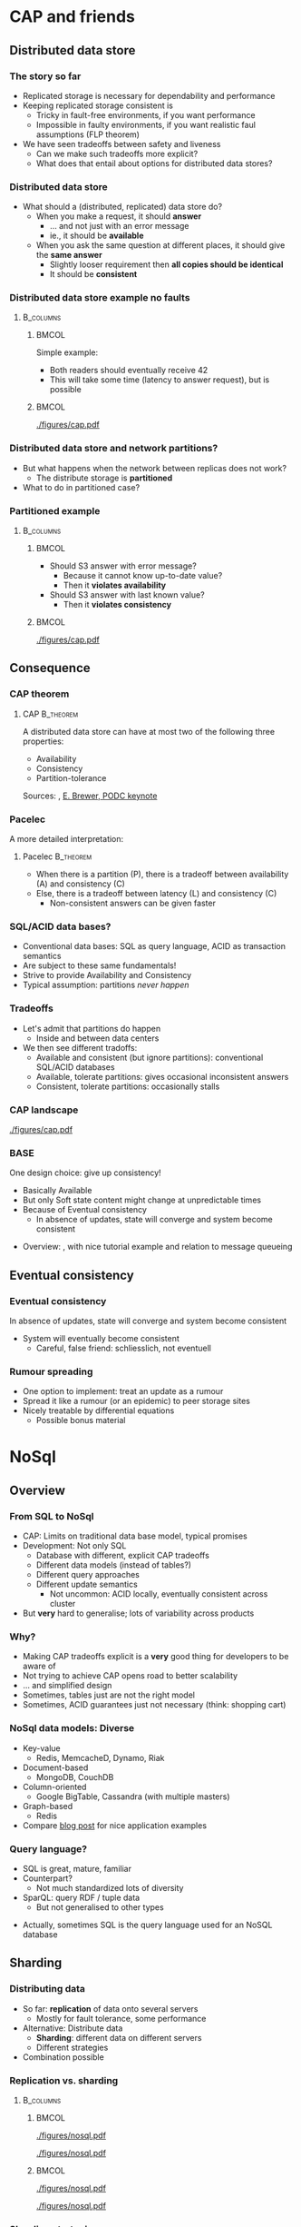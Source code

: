 #+BIBLIOGRAPHY: ../bib plain

\begin{frame}[title={bg=Hauptgebaeude_Tag}]
  \maketitle
\end{frame}

\label{ch:nosql}

* CAP and friends

** Distributed data store

*** The story so far 

- Replicated storage is necessary for dependability and performance 
- Keeping replicated storage consistent is
  - Tricky in fault-free environments, if you want performance
  - Impossible in faulty environments, if you want realistic faul
    assumptions (FLP theorem) 
- We have seen tradeoffs between safety and liveness
  - Can we make such tradeoffs more explicit?
  - What does that entail about options for distributed data stores? 

*** Distributed data store 

- What should a (distributed, replicated) data store do?
  - When you make a request, it should *answer*
    - ... and not just with an error message
    - ie., it should be *available*
  - When you ask the same question at different places, it should give
    the *same answer*
    - Slightly looser requirement then *all copies should be
      identical*
    - It should be *consistent* 

*** Distributed data store \textendash{} example no faults 
****                                                              :B_columns:
     :PROPERTIES:
     :BEAMER_env: columns
     :END:

*****                                                                 :BMCOL:
      :PROPERTIES:
      :BEAMER_col: 0.5
      :END:

Simple example: 
- Both readers should eventually receive 42
- This will take some time (latency to answer request), but is
  possible  

*****                                                                 :BMCOL:
      :PROPERTIES:
      :BEAMER_col: 0.5
      :END:



#+CAPTION: Simple distributed data store example, no faults
#+ATTR_LaTeX: :width 0.7\linewidth :options page=1
#+NAME: fig:nosql:store:simple
[[./figures/cap.pdf]]




*** Distributed data store and network partitions? 

- But what happens when the network between replicas does not work?
  - The distribute storage is *partitioned*
- What to do in partitioned case? 

*** Partitioned example

****                                                              :B_columns:
     :PROPERTIES:
     :BEAMER_env: columns
     :END:

*****                                                                 :BMCOL:
      :PROPERTIES:
      :BEAMER_col: 0.5
      :END:

- Should S3 answer with error message?
  - Because it cannot know up-to-date value? 
  - Then it *violates availability*
- Should S3 answer with last known value?
  - Then it *violates consistency* 

*****                                                                 :BMCOL:
      :PROPERTIES:
      :BEAMER_col: 0.5
      :END:

#+CAPTION: Partitioned  data store example
#+ATTR_LaTeX: :width 0.7\linewidth :options page=2
#+NAME: fig:nosql:store:partitioned
[[./figures/cap.pdf]]




** Consequence 

\label{sec:CAPTheorem}

*** CAP theorem 
\label{s:CAPTheorem}



**** \ac{CAP}                                                     :B_theorem:
     :PROPERTIES:
     :BEAMER_env: theorem
     :END:

A distributed data store can have at most two of the following three
properties: 
- Availability
- Consistency
- Partition-tolerance 

Sources: \cite{fox99:_harves_yield_scalab_toler_system}, \cite{brewer12:_cap} \href{https://people.eecs.berkeley.edu/~brewer/cs262b-2004/PODC-keynote.pdf}{E. Brewer, PODC keynote} 

*** Pacelec 

A more detailed interpretation: 

**** Pacelec                                                      :B_theorem:
     :PROPERTIES:
     :BEAMER_env: theorem
     :END:

- When there is a partition (P), there is a tradeoff between
  availability (A) and consistency (C)
- Else, there is a tradeoff between latency (L) and consistency (C)
  - Non-consistent answers can be given faster 

*** SQL/ACID  data bases? 

- Conventional data bases: SQL as query language, ACID as transaction
  semantics
- Are subject to these same fundamentals!
- Strive to provide Availability and Consistency 
- Typical assumption: partitions /never happen/ \Smiley 

*** Tradeoffs

- Let's admit that partitions do happen
  - Inside and between data centers
- We then see different tradoffs:
  - Available and consistent (but ignore partitions): conventional
    SQL/ACID databases 
  - Available, tolerate partitions: gives occasional inconsistent
    answers
  - Consistent, tolerate partitions: occasionally stalls 


*** CAP landscape 


#+CAPTION: The CAP landscape
#+ATTR_LaTeX: :height 0.6\textheight :options page=3
#+NAME: fig:nosql:cap_landscape
[[./figures/cap.pdf]]


*** \ac{BASE} 

One design choice: give up consistency! 

- Basically Available 
- But only Soft state \textendash{} content might change at unpredictable times
- Because of Eventual consistency
  - In absence of updates, state will converge and system become
    consistent 


#+BEAMER: \pause

- Overview: \cite{pritchett08:_base}, with nice tutorial example and
  relation to message queueing 

** Eventual consistency 

*** Eventual consistency 

In absence of updates, state will converge and system become
consistent 

- System will eventually become consistent
  - Careful, false friend: schliesslich, not eventuell 

*** Rumour spreading  

- One option to implement: treat an update as a rumour
- Spread it like a rumour (or an epidemic)  to peer storage sites  
- Nicely treatable by differential equations
  - Possible bonus material 


* NoSql

** Overview 
*** From SQL to NoSql 

- CAP: Limits on traditional data base model, typical promises
- Development: Not only SQL
  - Database with different, explicit CAP tradeoffs
  - Different data models (instead of tables?)
  - Different query approaches
  - Different update semantics
    - Not uncommon: ACID locally, eventually consistent across cluster
- But *very* hard to generalise; lots of variability across products 
*** Why? 

- Making CAP tradeoffs explicit is a *very* good thing for developers
  to be aware of
- Not trying to achieve CAP opens road to better scalability
- ... and simplified design
- Sometimes, tables just are not the right model
- Sometimes, ACID guarantees just not necessary (think: shopping cart) 


*** NoSql data models: Diverse 

- Key-value 
  - Redis, MemcacheD, Dynamo, Riak   
- Document-based 
  - MongoDB, CouchDB
- Column-oriented
  - Google BigTable, Cassandra (with multiple masters) 
- Graph-based 
  - Redis 
- Compare
  \href{https://www.thoughtworks.com/de/insights/blog/nosql-no-problem-intro-nosql-databases}{blog  post} for nice application examples  


*** Query language? 

- SQL is great, mature, familiar
- Counterpart?
  - Not much standardized \textendash{} lots of diversity
- SparQL: query RDF / tuple data
  - But not generalised to other types

#+BEAMER: \pause

- Actually, sometimes SQL is the query language used for an NoSQL
  database \Smiley 

** Sharding 

*** Distributing data 

- So far: *replication* of data onto several servers
  - Mostly for fault tolerance, some performance
- Alternative: Distribute data
  - *Sharding*: different data on different servers
  - Different strategies 
- Combination possible 

*** Replication vs. sharding 



****                                                              :B_columns:
     :PROPERTIES:
     :BEAMER_env: columns
     :END:

*****                                                                 :BMCOL:
      :PROPERTIES:
      :BEAMER_col: 0.5
      :END:



#+CAPTION: Full replication 
#+ATTR_LaTeX: :width 0.8\linewidth :options page=1
#+NAME: fig:nosql:fullrep
[[./figures/nosql.pdf]]


#+CAPTION: Balanced sharding
#+ATTR_LaTeX: :width 0.8\linewidth :options page=2
#+NAME: fig:nosql:balanced_sharding 
[[./figures/nosql.pdf]]



*****                                                                 :BMCOL:
      :PROPERTIES:
      :BEAMER_col: 0.5
      :END:

#+CAPTION: Unbalanced sharding
#+ATTR_LaTeX: :width 0.8\linewidth :options page=3
#+NAME: fig:nosql:unbalanced_sharding 
[[./figures/nosql.pdf]]


#+CAPTION: Combined replication and  sharding
#+ATTR_LaTeX: :width 0.8\linewidth :options page=4
#+NAME: fig:nosql:repl_shard
[[./figures/nosql.pdf]]


*** Sharding strategies 

- Key ranges
  - Identify key field, use it to compute target server
  - Compare consistent hashing
- Locality
  - For geographically distributed servers, keep data local to origin 


** Types 
*** Key-value databases 

- We already saw Redis, MemcacheD as examples
- Simple(st) NoSql semantics
  - No schema for data
  - Think big hash table 
- Intended for huge volumes, high access rates 
- Possible first example: Amazon Dynamo
- CAP: Typically, available and partition-tolerant
  - But you might get inconsistent answers 

*** Column-oriented databases 

- Still notion of table, but works on columns rather than rows
  - Often: one column stored contiguously in a specific file
- Highly optimized for operation on entire columns
  - E.g., aggregate all values in a column
  - Column values typically of same type, highly compressable

*** Document-oriented databases 

- Documents
  - Collection of key/value pairs 
  - Often support for
    arbitrary nesting of documents
  - Often represented as JSON or similar
  - Can be grouped into document collections 
- No scheme imposed
  - E.g., not all documents in a collection must have the same keys or
    types of values
- Often, versioning support  
- Complex model can make queries slow 


*** Graph databases 

- Store graphs \Smiley
  - Set of ordered pairs of entities
  - Nodes and edges have unique identifiers
  - Constant cost for local operations (only involving a node and its
    neighbors) irrespective of size of graph







  
* Key-value database
  :PROPERTIES:
  :CUSTOM_ID:       sec:keyvalue_stores
  :END:

*** Already covered 

- We have already covered from a usage perspective 
  - Memcached (Section \ref{sec:memcached})
  - Redis (Section \ref{sec:redis})
- We briefly look at some more examples
- And at architectural choices 


** Dynamo 

*** Dynamo 
- Dynamo \cite{DeCandia:2007:DAH:1323293.1294281}, probably one of the
  first large-scale, high-performance key-value stores 
- \href{https://aws.amazon.com/dynamodb/}{Product at Amazon}
- Highlights
  - Highly available, but sacrifices consistent (AP in the CAP
    triangle)
  - Geared towards tens of thousands of servers \textendash{} at that scale,
    things fail constantly 
  - Object versioning, application-assisted conflict resolution 

*** Use cases 

- Quote: /best seller lists, shopping carts, customer preferences,
  session management, sales rank, and product catalog/
  \cite{DeCandia:2007:DAH:1323293.1294281}
  - Tens of millions of requests per day (thousands per second) 
- Key/value store is natural pattern

*** Architecture 

- Consistent hashing for partitioning, replication
- Object versioning
- Consistency during update: Quorum
  - Eventually consistent storage 
- Membership protocol based on gossiping 
- Operations only on individual keys, no isolation (in ACID sense)


*** \ac{SLA}

- What to optimise, what to promise?
  - Service and Dynamo enter in an SLA   
- Multiple quntifications
  - E.g., mean and variance of response time
    - Considered too lenient 
  - E.g., 99.9% percentile response time at given load
    - Typical goal! 


#+BEAMER: \pause

**** SLA vs. SLO 

- Strictly speaking, this is an \ac{SLO}
- But terminology often sloppy her 




*** Principles 

- Incremental scalability: Add single hosts at a time
- Symmetry among nodes
  - Decentralization, trusted,  but heterogeneity
- Always writable: no update rejected because of partition
- Zero-hop approach: Every node knows about every other
  - No P2P-style routing

*** Partition and replication 



****                                                              :B_columns:
     :PROPERTIES:
     :BEAMER_env: columns
     :END:

*****                                                                 :BMCOL:
      :PROPERTIES:
      :BEAMER_col: 0.5
      :END:

- Partition and replication: consistent hashing, storing a data item
  on next three nodes 

*****                                                                 :BMCOL:
      :PROPERTIES:
      :BEAMER_col: 0.5
      :END:

#+CAPTION: Dynamo: Store data at multiple servers 
#+ATTR_LaTeX: :width 0.9\linewidth :options page=5
#+NAME: fig:nosql:dynamo
[[./figures/nosql.pdf]]


*** Versioning  

- With network partitions and unavailability, inconsistencies can
  happen
- *Eventual consistency*: over time, replicas converge
- Handled by *versions* of data, which can only be appended to
  - Think shopping cart, with *add* or *delete* operations appended to
    best known state
- Version expressed as vector clock 
  - Updates must present vector clock of version they want to update 

*** Versioning and reconciliation 

Reconciliation: What happens when different versions reconnect? 
  - Syntax reconciliation: Sometimes, authoritative version can be
    automatically determined (changes in one subsume changes in other)
  - Semantic reconciliation: Sometimes, application has to decide
    - Multiple versions with concurrent vector clocks!
    - Dynamo will return all versions to application
    - Update should reconcile, collapses versions 
    - Example shopping cart: keep the adds, may drop some of the deletes

*** Consistency 

- Where does an update happen?
- Use a quorum! (typical $N$, $W$ relations)
  - A coordinator for an operation locally generates new vector clock
  - Talks to $N$ or $W$ other nodes
  - If confirmed, proceed; else, reconcile versions

*** Consistency with unavailable nodes? 

- But: availability is paramount \textendash{} must not stall 
- Hence: *sloppy quorum*
  - Preference list of servers, only some of which must participate in
    quorum
- Means replicas need to get synchronized after failure recovery
  - Uses Merkle trees to speed up detection of unsynchronized branches 





** Smaller examples 



*** Voldemort 

Linkedin dyanmo clone http://www.project-voldemort.com/voldemort/ ,
https://github.com/voldemort/voldemort 

**** From the commercial                                        :B_quotation:
     :PROPERTIES:
     :BEAMER_env: quotation
     :END:


\small 

- Data is automatically replicated over multiple servers.
- Data is automatically partitioned so each server contains only a subset of the total data
- Provides tunable consistency (strict quorum or eventual consistency)
- Server failure is handled transparently
- Pluggable Storage Engines \textendash{} BDB-JE, MySQL, Read-Only
- Pluggable serialization \textendash{} Protocol Buffers, Thrift, Avro and Java Serialization
- Data items are versioned to maximize data integrity in failure scenarios without compromising availability of the system
- Each node is independent of other nodes with no central point of failure or coordination
- Good single node performance: you can expect 10-20k operations per second depending on the machines, the network, the disk system, and the data replication factor
- Support for pluggable data placement strategies to support things like distribution across data centers that are geographically far apart.

*** Redis architecture 

Not much concrete information available \Sadey 

   - Redis vs. Memcached
     - persistent by default
     - cluster support: https://redis.io/topics/cluster-tutorial
     - high availability tools: https://redis.io/topics/sentinel
   - Redis vs. CAP: CP?
     - Compare: https://aphyr.com/posts/283-jepsen-redis
     - http://blog.nahurst.com/visual-guide-to-nosql-systems

*** Riak 
   - RiakKV http://basho.com/products/riak-kv/ 
     - http://basho.com/posts/technical/vector-clocks-revisited/
   - Features: Everything that is great under the sun 

*** Spanner 

 - Google scalable, multi-version, globally-distributed, and synchronously-replicated database
 - https://research.google.com/archive/spanner.html 



**** Paper abstract                                             :B_quotation:
     :PROPERTIES:
     :BEAMER_env: quotation
     :END:

\small 

Spanner is Google’s scalable, multi-version, globally- distributed,
and synchronously-replicated database. It is the first system to
distribute data at global scale and sup- port externally-consistent
distributed transactions. This paper describes how Spanner is
structured, its feature set, the rationale underlying various design
decisions, and a novel time API that exposes clock uncertainty. This
API and its implementation are critical to supporting exter- nal
consistency and a variety of powerful features: non- blocking reads in
the past, lock-free read-only transac- tions, and atomic schema
changes, across all of Spanner. 

*** etcd 

Distributed reliable key-value store for the most critical data of a
distributed system   https://github.com/etcd-io/etcd 

- Simple, secure, fast, reliable 
- Uses Raft consensus 


* TODO Column-oriented databases                                   :noexport:

** Google BigTable 

** Hypertable, Hbase 

** Cassandra 



* TODO Document-oriented databases                                 :noexport:

** CouchDB 

** MongoDB 



* TODO Graph databases                                             :noexport:

* TODO Hybrids                                                     :noexport:

** Cassandra 

- Both key/value aspects like Dynamo 
- and bigtable aspects 




* Directory services 

*** Special case: Directories 

- Let's look at very specific data bases: directory services 
- Mapping names to names
  - Typically, based on (many) attributes 

*** More general: directory service
 - Mapping what? 
   - Name: fully qualified domain name; attribute: IP address
   - Lookup: provide name, get attribute
 - Generalize to directory service
   - Store collections of arbitrary names and attributes and their
     bindings 
   - Provide flexible ways of lookup – in particular, lookup via
     attributes, not only names!  
     - “Where can I print?”, “Who has phone number 1234567?”
   - Analogy: 
     - Directory service = “yellow pages”
     - Standard services like DNS = “white pages” 
     - Sometimes, both functionalities present in one service 


*** Directory services: Examples
 - DNS
 - X.500, LDAP

** DNS 


*** Domain Name System (DNS) – Motivation 
 - Addressing in the Internet uses 4 bytes (IPv4), commonly
   represented in dotted decimal notation 
   - Nice for machines, impractical for human beings
   - Do you recognize (or could remember) 131.234.25.30 ? 
 - More convenient: Mnemonic names for communication peers
   - E.g., www.uni-paderborn.de 
 - \acf{DNS} solves this need \cite{Mockapetris:1988:DDN:52325.52338}
   (plus lots of \ac{IETF} \acp{RFC}) 

*** DNS \textendash{}  Architecture 
****                                                              :B_columns:
     :PROPERTIES:
     :BEAMER_env: columns
     :END:

*****                                                                 :BMCOL:
      :PROPERTIES:
      :BEAMER_col: 0.5
      :END:

\small 

 DNS maps names to names (common: IP “addresses”) 
 - Actually: maps to resource records
 - Names are structured hierarchically into a name space
 - Max. 63 characters per component, max. 255 characters total
 - Domains partition name space, can have subdomains 
 - Mapping done by name servers (well known, hierarchical) 


*****                                                                 :BMCOL:
      :PROPERTIES:
      :BEAMER_col: 0.5
      :END:



#+CAPTION: DNS namespace structure
#+ATTR_LaTeX: :height 0.6\textheight :options page=1
#+NAME: fig:dns_namespace
[[./figures/dns.pdf]]



*** DNS resource records	 
 Resource records: Information about domains, single hosts, … 
 - Structure: 5-tuple
 - Domain_name: Domain which is described by record (can have multiple) 
 - Time_to_live: Validity, in seconds
 - Class: For Internet, always “IN” (anything else rarely seen)
 - Type: See next page 
 - Value: Actual value 
 Check: http://www.dnsstuff.com/
*** DNS types of resource records 

#+CAPTION: Types of DNS resource records
#+ATTR_LaTeX: :height 0.6\textheight :options page=4
#+NAME: fig:dns_namespace
[[./figures/dns.pdf]]



*** DNS name servers 

****                                                              :B_columns:
     :PROPERTIES:
     :BEAMER_env: columns
     :END:

*****                                                                 :BMCOL:
      :PROPERTIES:
      :BEAMER_col: 0.5
      :END:

 - Name space divided into zones, bounded by delegation 
 - Each zone has a *primary name server* with authoritative information
   - Also *secondary name server* for dependability
   - Secondaries periodically check whether their copies are up-to-date

*****                                                                 :BMCOL:
      :PROPERTIES:
      :BEAMER_col: 0.5
      :END:


#+CAPTION: Name servers for different zones
#+ATTR_LaTeX: :height 0.6\textheight :options page=5
#+NAME: fig:dns:nameservers
[[./figures/dns.pdf]]




*** DNS name servers (2) 


 - Each name server knows about
   - Its own zone (among others, all the domains not in a children zone) 
   - Name servers of all its children zones
   - Its siblings or about some server that knows about the siblings
 - Practically: Have a look at ~dig~ 

*** DNS query resolution
 Queries by an end system are sent to their pre-configured name server (obtained from configuration, DHCP,…) 
 - If possible, that name server answers query
 - If not, it will forward query to the “most suitable” name server in the zone hierarchy it is aware of
 - Continues recursively
 - Answer sent back through intermediate servers
 - Servers may cache replies (with limited time to live)
 - Practically: Have a look at ~nslookup~

*** Iterative vs. recursive name resolution 
****  Iterative resolution

#+CAPTION: Iterative DNS resolution 
#+ATTR_LaTeX: :width 0.8\linewidth :options page=2
#+NAME: fig:dns:iterative
[[./figures/dns.pdf]]


*** Iterative vs. recursive name resolution 

****  Recursive resolution

#+CAPTION: Recursive DNS resolution 
#+ATTR_LaTeX: :width 0.9\linewidth :options page=3
#+NAME: fig:dns:iterative
[[./figures/dns.pdf]]


*** DNS as a distributed system – Some issues 
 - DNS can be regarded as a distributed data store with local replicas (caches) 
   - Has to serve vast number of lookups; distribution essential for
     performance and fault tolerance  
 - Updates 
   - Originally, assumed to be quite rare 
   - Essentially: Enter new data into configuration file of
     authoritative primary name server  

*** DNS as a distributed system – Some issues 
 - Consistency? 
   - Inconsistency accepted; stale copies on the order of days ok – eventual consistency, depending on time-to-live value of cache entry  
   - Cached data is flagged as non-authoritative when replying to client 
   - No detection scheme for stale data! 
 - Usually complemented by local naming-like services 
   - E.g., to store user passwords (NIS, yellow pages, …) – see later 

*** Dynamic DNS
 - Problem: More hosts than IP addresses; only temporarily assigned IP addresses 
   - How to find such hosts in DNS? Not possible to put a permanent
     entry into DNS since IP address might change 
 - Solution: Dynamic DNS
   - Idea: Once a node, which has a given name reserved, is assigned
     an IP address, it registers this address with the DNS server in
     charge of the reserved name 
   - Relatively low time-to-live entries, since values change 
 - Practically: Most “home office” switches support registration of
   devices at one/several dynamic DNS providers 
   - E.g., www.dyndns.com 

** LDAP                                                            :noexport:

*** More general: directory service 

- DNS can only store relative simple mappings <name,attribute> 
  - Name: fully qualified domain name; attribute: IP address
  - Lookup: provide name, get attribute
- Generalize to *directory service* 
  - Store collections of arbitrary names and attributes and their bindings
  - Provide flexible ways of lookup – in particular, lookup via
    attributes, not only names!  
    - “Where can I print?”, “Who has phone number 1234567?”
  - Analogy: 
    - Directory service = “yellow pages”
    - Standard services like DNS = “white pages” 
    - Sometimes, both functionalities present in one service 

*** Example directory service: X.500 
 Data stored in a tree structure – Directory Information Tree 
 - Each node in tree can store wide range of attributes 
 - Tree + data in nodes: Directory Information Base (DIB)
   - Conceptually: one single DIB worldwide, stored distributedly at many X.500 servers - Servers: Directory Service Agents (DSA)
   - Clients: Directory User Agents (DUA) 

*** DIB access & updating
 - Access to DIB
   - Read: provide absolute or relative path name in tree, returns attributes
   - Search: Provide filter expression and base node; return all node
     names for nodes below base node where filter is true  
 - Updating DIB: Add, delete, modify
   - Replication and caching of data between multiple servers
     necessary 
   - But: no details specified in standard how consistency is to be
     maintained (if at all) 
   - E.g., disseminate updates based on time triggers
     - Results in only eventually consistent database
     - Often regarded as acceptable 

*** LDAP
 - Accessing to X.500 needs an API and a protocol
 - One possible (and common) option:  \ac{LDAP}
   - RFC 2251
 - TCP/IP-based interaction with X.500 servers
 - But can also access other servers which understand the protocol and
   are not X.500 servers themselves – e.g., Microsoft Active Directory  
 - Provides secure access, authentication 
 - In practice: Have a look at ~ldapsearch~ and related tools 
   - TODO: Try (access to IRB LDAP server): ~ldapsearch -LLL -h irb-ldap2 -b
     dc=cs,dc=upb,dc=de -x sn=karl~ 
 - To run your own server: look at www.openldap.org 


*** LDAP replication
 LDAP can support replication of database 
 - One example implementation (based on openldap.org): ~slapd~ as LDAP
   server, ~slurpd~ as replication daemon  
 - ~slapd~ as server can run as master or slave 
 - Master server writes replication log file
 - ~slurpd~ periodically checks whether replication log file has changed
 - If so: lock log file, make private copy, spawn child process for each slave server to update, child process sends private copy to its slave 


** Kerberos                                                        :noexport:

*** Kerberos in one slide 

- Goal: Allow to set up secure, authenticated  channels between client
  and arbitrary   server
  - Share secret keys to do so
- Participants
  - \ac{AS}: Authentication, provides key for client to talk to TGS 
  - \ac{TGS}: Ticket, contains actual key to talk to server 
  - Ticket: to convince server of client's identity 

*** Kerberos MSC 


#+CAPTION: Kerberos key steps
#+ATTR_LaTeX: :width 0.85\linewidth
#+NAME: fig:kerberos
[[./figures/kerberos.pdf]]




** Active Directory                                                :noexport:

*** Active Directory in one slide 

- Microsoft-developed directory service for Windows Domains
  - Servers: ~Domain Controller~
  - Can be used for authentication and authorization of users and
    machines
    - Check passwords, provide permissions, ... 
- Uses LDAP versions 2, 3 
- Particular feature: LDAP forests = multiple independent trees 


* Conclusions 

*** Conclusions 

- SQL semantics usually implies the database semantics, not
  necessarily the query language 
- NoSQL looks at alternative models for distributed databases and
  their many shapes 
- Key insight is CAP theorem / PACELEC interpretation 
- Even systems like DNS can be seen as very specific design choices on
  that spectrum 



* Graveyard                                                        :noexport:
*** Horizontal scalability 

- Replication
- Partitioning
  - Hash-based
  - Range-based 


****  Sharding



 - http://blog.nahurst.com/visual-guide-to-nosql-systems (find better
   source for picture) 

 - https://bravenewgeek.com/tag/vector-clocks/
 - Shapiro,
 Consistency without concurrency control in large, dynamic systems  https://dl.acm.org/citation.cfm?id=1773921 


 - http://www.julianbrowne.com/article/brewers-cap-theorem 

*** What can we hope for? CAP theorem 
 7
 http://ieeexplore.ieee.org/stamp/stamp.jsp?tp=&arnumber=6133253


*** Examples 

- Yahoo Pnuts/Sherpa
  - still relevant? 



*** Case study: Distributed event log 

 - Kafka
   - https://kafka-python.readthedocs.io/en/latest/
 - Sources:
   - 
      http://krasserm.github.io/2015/01/13/event-sourcing-at-global-scale/

